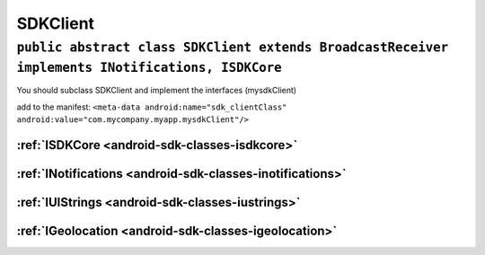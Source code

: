 .. _android-sdk-classes-sdkclient:

SDKClient
=========

``public abstract class SDKClient extends BroadcastReceiver implements INotifications, ISDKCore``
-------------------------------------------------------------------------------------------------

You should subclass SDKClient and implement the interfaces (mysdkClient)

add to the manifest:
``<meta-data android:name="sdk_clientClass" android:value="com.mycompany.myapp.mysdkClient"/>``

:ref:`ISDKCore <android-sdk-classes-isdkcore>`
~~~~~~~~~~~~~~~~~~~~~~~~~~~~~~~~~~~~~~~~~~~~~~

:ref:`INotifications <android-sdk-classes-inotifications>`
~~~~~~~~~~~~~~~~~~~~~~~~~~~~~~~~~~~~~~~~~~~~~~~~~~~~~~~~~~

:ref:`IUIStrings <android-sdk-classes-iustrings>`
~~~~~~~~~~~~~~~~~~~~~~~~~~~~~~~~~~~~~~~~~~~~~~~~~

:ref:`IGeolocation <android-sdk-classes-igeolocation>`
~~~~~~~~~~~~~~~~~~~~~~~~~~~~~~~~~~~~~~~~~~~~~~~~~~~~~~
